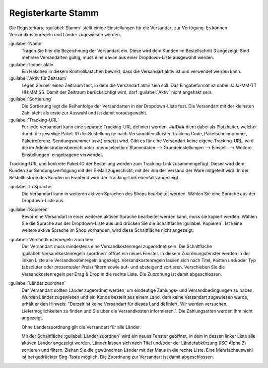 ﻿Registerkarte Stamm
===================

Die Registerkarte :guilabel:`Stamm` stellt einige Einstellungen für die Versandart zur Verfügung. Es können Versandkostenregeln und Länder zugewiesen werden.

.. image:: ../../media/screenshots/oxbade01.png
   :alt: Versandarten - Registerkarte Stamm
   :height: 339
   :width: 650

:guilabel:`Name`
   Tragen Sie hier die Bezeichnung der Versandart ein. Diese wird dem Kunden im Bestellschritt 3 angezeigt. Sind mehrere Versandarten gültig, muss eine davon aus einer Dropdown-Liste ausgewählt werden.

:guilabel:`Immer aktiv`
   Ein Häkchen in diesem Kontrollkästchen bewirkt, dass die Versandart aktiv ist und verwendet werden kann.

:guilabel:`Aktiv für Zeitraum`
   Legen Sie hier einen Zeitraum fest, in dem die Versandart aktiv sein soll. Das Eingabeformat ist dabei JJJJ-MM-TT HH:MM:SS. Damit der Zeitraum berücksichtigt wird, darf :guilabel:`Aktiv` nicht angehakt sein.

:guilabel:`Sortierung`
   Die Sortierung legt die Reihenfolge der Versandarten in der Dropdown-Liste fest. Die Versandart mit der kleinsten Zahl steht als erste zur Auswahl und ist damit vorausgewählt.

:guilabel:`Tracking-URL`
   Für jede Versandart kann eine separate Tracking-URL definiert werden. ##ID## dient dabei als Platzhalter, welcher durch die jeweilige Paket-ID der Bestellung (je nach Versanddienstleister Tracking Code, Paketscheinnummer, Paketreferenz, Sendungsnummer usw.) ersetzt wird. Gibt es für eine Versandart keine eigene Tracking-URL, wird die im Administrationsbereich unter :menuselection:`Stammdaten --> Grundeinstellungen --> Einstell. --> Weitere Einstellungen` eingetragene verwendet.

Tracking-URL und konkrete Paket-ID der Bestellung werden zum Tracking-Link zusammengefügt. Dieser wird dem Kunden zur Sendungsverfolgung mit der E-Mail zugeschickt, mit der ihm der Versand der Ware mitgeteilt wird. In der Bestellhistorie des Kunden im Frontend wird der Tracking-Link ebenfalls angezeigt.

:guilabel:`In Sprache`
   Die Versandart kann in weiteren aktiven Sprachen des Shops bearbeitet werden. Wählen Sie eine Sprache aus der Dropdown-Liste aus.

:guilabel:`Kopieren`
   Bevor eine Versandart in einer weiteren aktiven Sprache bearbeitet werden kann, muss sie kopiert werden. Wählen Sie die Sprache aus der Dropdown-Liste aus und drücken Sie die Schaltfläche :guilabel:`Kopieren`. Ist keine weitere aktive Sprache im Shop vorhanden, wird diese Schaltfläche nicht angezeigt.

:guilabel:`Versandkostenregeln zuordnen`
   Der Versandart muss mindestens eine Versandkostenregel zugeordnet sein. Die Schaltfläche :guilabel:`Versandkostenregeln zuordnen` öffnet ein neues Fenster. In diesem Zuordnungsfenster werden in der linken Liste alle Versandkostenregeln angezeigt. Versandkostenregeln lassen sich nach Titel, Kosten und/oder Typ (absoluter oder prozentualer Preis) filtern sowie auf- und absteigend sortieren. Verschieben Sie die Versandkostenregeln per Drag \& Drop in die rechte Liste. Die Zuordnung ist damit abgeschlossen.

:guilabel:`Länder zuordnen`
   Der Versandart sollten Länder zugeordnet werden, um eindeutige Zahlungs- und Versandbedingungen zu haben. Wurden Länder zugewiesen und ein Kunde bestellt aus einem Land, dem keine Versandart zugewiesen wurde, erhält er den Hinweis: \"Derzeit ist keine Versandart für dieses Land definiert. Wir werden versuchen, Liefermöglichkeiten zu finden und Sie über die Versandkosten informieren.\". Die Zahlungsarten werden ihm nicht angezeigt.

   Ohne Länderzuordnung gilt die Versandart für alle Länder.

   Mit der Schaltfläche :guilabel:`Länder zuordnen` wird ein neues Fenster geöffnet, in dem in dessen linker Liste alle aktiven Länder angezeigt werden. Länder lassen sich nach Titel und/oder der Länderabkürzung (ISO Alpha 2) sortieren und filtern. Ziehen Sie die gewünschten Länder mit der Maus in die rechte Liste. Eine Mehrfachauswahl ist bei gedrückter Strg-Taste möglich. Die Zuordnung zur Versandart ist damit abgeschlossen.


.. Intern: oxbade, Status:, F1: deliveryset_main.html